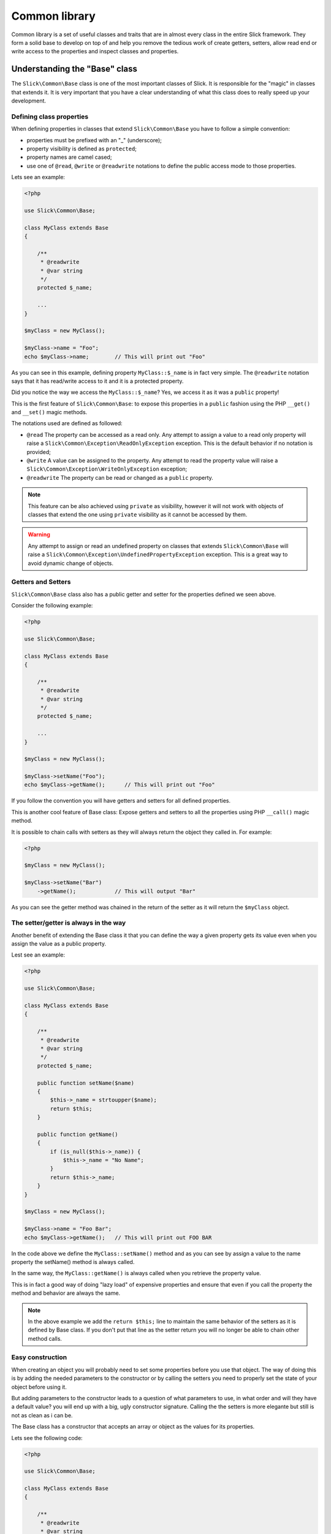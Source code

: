 .. Common library

Common library
~~~~~~~~~~~~~~
Common library is a set of useful classes and traits that are in almost every class
in the entire Slick framework. They form a solid base to develop on top of and help
you remove the tedious work of create getters, setters, allow read end or write access
to the properties and inspect classes and properties.

Understanding the "Base" class
------------------------------
The ``Slick\Common\Base`` class is one of the most important classes of Slick. It is responsible for the
"magic" in classes that extends it. It is very important that you have a clear understanding of what
this class does to really speed up your development.

Defining class properties
"""""""""""""""""""""""""
When defining properties in classes that extend ``Slick\Common\Base`` you have to follow a simple convention:

- properties must be prefixed with an "_" (underscore);
- property visibility is defined as ``protected``;
- property names are camel cased;
- use one of ``@read``, ``@write`` or ``@readwrite`` notations to define the public access mode to those properties.

Lets see an example:

.. code-block:: php

    <?php

    use Slick\Common\Base;

    class MyClass extends Base
    {

        /**
         * @readwrite
         * @var string
         */
        protected $_name;

        ...
    }

    $myClass = new MyClass();

    $myClass->name = "Foo";
    echo $myClass->name;        // This will print out "Foo"


As you can see in this example, defining property ``MyClass::$_name`` is in fact very simple. The ``@readwrite``
notation says that it has read/write access to it and it is a protected property.

Did you notice the way we access the ``MyClass::$_name``? Yes, we access it as it was a ``public`` property!

This is the first feature of ``Slick\Common\Base``: to expose this properties in a ``public`` fashion
using the PHP ``__get()`` and ``__set()`` magic methods.

The notations used are defined as followed:

* ``@read`` The property can be accessed as a read only. Any attempt to assign a value to a read only property will raise a ``Slick\Common\Exception\ReadOnlyException`` exception. This is the default behavior if no notation is provided;
* ``@write`` A value can be assigned to the property. Any attempt to read the property value will raise a ``Slick\Common\Exception\WriteOnlyException`` exception;
* ``@readwrite`` The property can be read or changed as a ``public`` property.


.. note::

    This feature can be also achieved using ``private`` as visibility, however it will not work with objects
    of classes that extend the one using ``private`` visibility as it cannot be accessed by them.

.. warning::

    Any attempt to assign or read an undefined property on classes that extends ``Slick\Common\Base`` will
    raise a ``Slick\Common\Exception\UndefinedPropertyException`` exception. This is a great way to avoid
    dynamic change of objects.


Getters and Setters
"""""""""""""""""""
``Slick\Common\Base`` class also has a public getter and setter for the properties defined we seen above.

Consider the following example:

.. code-block:: php

    <?php

    use Slick\Common\Base;

    class MyClass extends Base
    {

        /**
         * @readwrite
         * @var string
         */
        protected $_name;

        ...
    }

    $myClass = new MyClass();

    $myClass->setName("Foo");
    echo $myClass->getName();      // This will print out "Foo"

If you follow the convention you will have getters and setters for all defined properties.

This is another cool feature of Base class: Expose getters and setters to all the properties using
PHP ``__call()`` magic method.

It is possible to chain calls with setters as they will always return the object they called in.
For example:

.. code-block:: php

    <?php

    $myClass = new MyClass();

    $myClass->setName("Bar")
        ->getName();            // This will output "Bar"


As you can see the getter method was chained in the return of the setter as it will return the ``$myClass`` object.

The setter/getter is always in the way
""""""""""""""""""""""""""""""""""""""
Another benefit of extending the Base class it that you can define the way a given property gets its value
even when you assign the value as a public property.

Lest see an example:

.. code-block:: php

    <?php

    use Slick\Common\Base;

    class MyClass extends Base
    {

        /**
         * @readwrite
         * @var string
         */
        protected $_name;

        public function setName($name)
        {
            $this->_name = strtoupper($name);
            return $this;
        }

        public function getName()
        {
            if (is_null($this->_name)) {
                $this->_name = "No Name";
            }
            return $this->_name;
        }
    }

    $myClass = new MyClass();

    $myClass->name = "Foo Bar";
    echo $myClass->getName();   // This will print out FOO BAR

In the code above we define the ``MyClass::setName()`` method and as you can see by assign a value to the
name property the setName() method is always called.

In the same way, the ``MyClass::getName()`` is always called when you retrieve the property value.

This is in fact a good way of doing "lazy load" of expensive properties and ensure that even if you call the
property the method and behavior are always the same.


.. note::

    In the above example we add the ``return $this;`` line to maintain the same behavior of the setters
    as it is defined by Base class. If you don't put that line as the setter return you will no longer
    be able to chain other method calls.

Easy construction
"""""""""""""""""
When creating an object you will probably need to set some properties before you use that object. The way of
doing this is by adding the needed parameters to the constructor or by calling the setters you need to properly
set the state of your object before using it.

But adding parameters to the constructor leads to a question of what parameters to use, in what order and will they
have a default value? you will end up with a big, ugly constructor signature.
Calling the the setters is more elegante but still is not as clean as i can be.

The Base class has a constructor that accepts an array or object as the values for its properties.

Lets see the following code:

.. code-block:: php

    <?php

    use Slick\Common\Base;

    class MyClass extends Base
    {

        /**
         * @readwrite
         * @var string
         */
        protected $_name;

        ...
    }

    $myClass = new MyClass(['name' => 'Foo']);

    echo $myClass->getName();      // This will print out "Foo"

As you can see passing an array of associative key/value pairs array where keys are the property names you want to set
when creating the object is a more elegant and flexible way of setting the object state before using it.

.. warning::

    If in your class you need to define a constructor always remember that you will need to call
    ``parent::__construct()`` cause it will raise an exception if you do not do so.

Creating Singletons
-------------------
If you need to create a singleton object and have all the ``Slick\Common\Base`` behavior this Slick component
also have a ``Slick\Common\BaseSingleton`` that implements the ``Slick\Common\SingletonInterface`` witch has
the getInstance() method you need to define.

Lets see an example:

.. code-block:: php

    <?php

    use Slick\Common\BaseSingleton;

    class MyClass extends BaseSingleton
    {

        /**
         * @readwrite
         * @var string
         */
        protected $_name;

        private static $_instance;

        public static function getInstance($options = array())
        {

            if (is_null(static::$_instance)) {
                static::$_instance = new Static($options);
            }
            return static::$_instance;
        }
    }

    $myClass = MyClass::getInstance(['name' => 'Foo']);

    echo $myClass->getName();   // This will print out "Foo"

All the features are present in SingletonBase class and you only need to implement the getInstance() method.